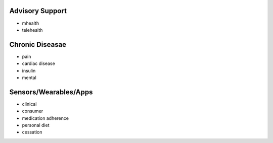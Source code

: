 .. _remotecare:


Advisory Support
@@@@@@@@@@@@@@@@

* mhealth

* telehealth


Chronic Diseasae
@@@@@@@@@

* pain

* cardiac disease

* insulin

* mental


Sensors/Wearables/Apps
@@@@@@@@@@@@@

* clinical

* consumer

* medication adherence

* personal diet

* cessation